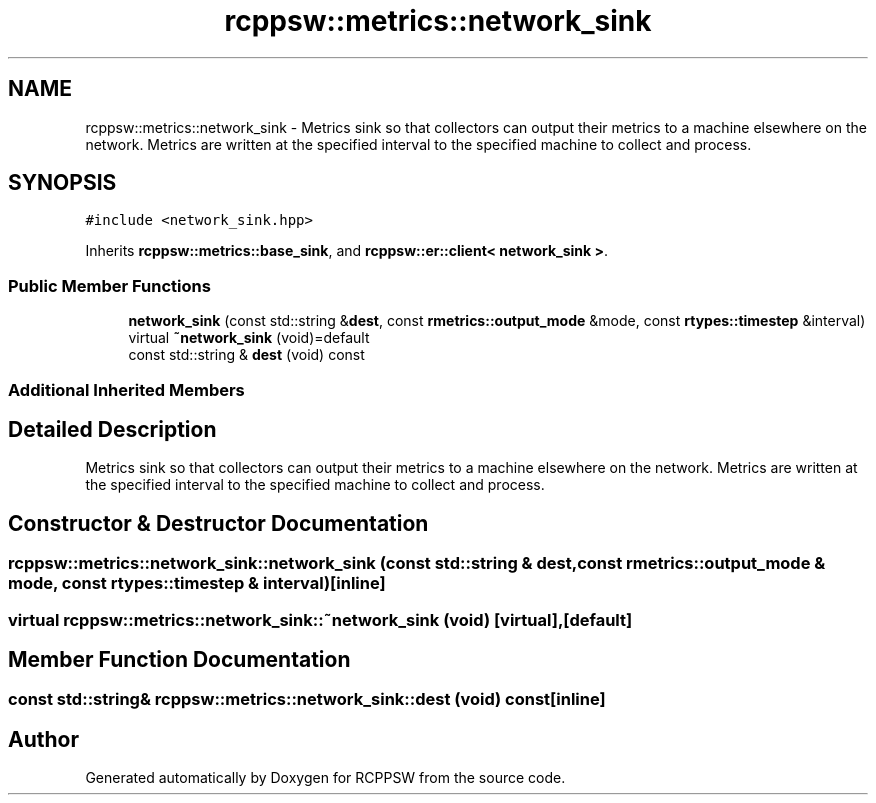 .TH "rcppsw::metrics::network_sink" 3 "Sat Feb 5 2022" "RCPPSW" \" -*- nroff -*-
.ad l
.nh
.SH NAME
rcppsw::metrics::network_sink \- Metrics sink so that collectors can output their metrics to a machine elsewhere on the network\&. Metrics are written at the specified interval to the specified machine to collect and process\&.  

.SH SYNOPSIS
.br
.PP
.PP
\fC#include <network_sink\&.hpp>\fP
.PP
Inherits \fBrcppsw::metrics::base_sink\fP, and \fBrcppsw::er::client< network_sink >\fP\&.
.SS "Public Member Functions"

.in +1c
.ti -1c
.RI "\fBnetwork_sink\fP (const std::string &\fBdest\fP, const \fBrmetrics::output_mode\fP &mode, const \fBrtypes::timestep\fP &interval)"
.br
.ti -1c
.RI "virtual \fB~network_sink\fP (void)=default"
.br
.ti -1c
.RI "const std::string & \fBdest\fP (void) const"
.br
.in -1c
.SS "Additional Inherited Members"
.SH "Detailed Description"
.PP 
Metrics sink so that collectors can output their metrics to a machine elsewhere on the network\&. Metrics are written at the specified interval to the specified machine to collect and process\&. 
.SH "Constructor & Destructor Documentation"
.PP 
.SS "rcppsw::metrics::network_sink::network_sink (const std::string & dest, const \fBrmetrics::output_mode\fP & mode, const \fBrtypes::timestep\fP & interval)\fC [inline]\fP"

.SS "virtual rcppsw::metrics::network_sink::~network_sink (void)\fC [virtual]\fP, \fC [default]\fP"

.SH "Member Function Documentation"
.PP 
.SS "const std::string& rcppsw::metrics::network_sink::dest (void) const\fC [inline]\fP"


.SH "Author"
.PP 
Generated automatically by Doxygen for RCPPSW from the source code\&.
